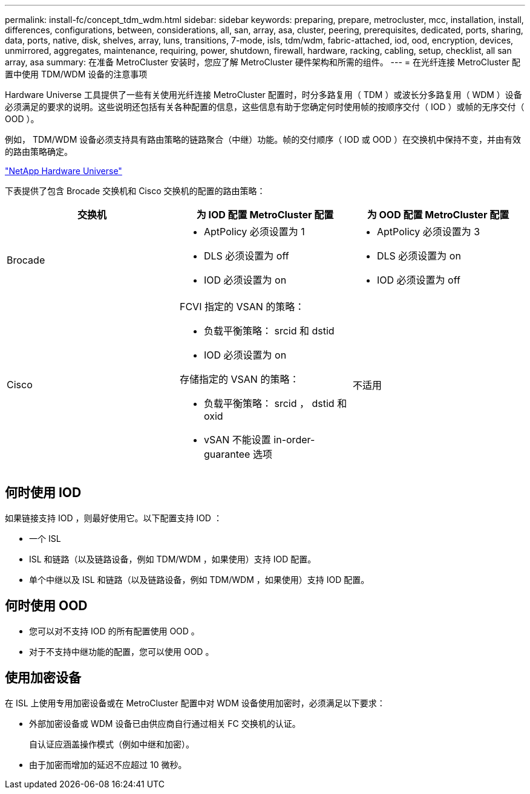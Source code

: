 ---
permalink: install-fc/concept_tdm_wdm.html 
sidebar: sidebar 
keywords: preparing, prepare, metrocluster, mcc, installation, install, differences, configurations, between, considerations, all, san, array, asa, cluster, peering, prerequisites, dedicated, ports, sharing, data, ports, native, disk, shelves, array, luns, transitions, 7-mode, isls, tdm/wdm, fabric-attached, iod, ood, encryption, devices, unmirrored, aggregates, maintenance, requiring, power, shutdown, firewall, hardware, racking, cabling, setup, checklist, all san array, asa 
summary: 在准备 MetroCluster 安装时，您应了解 MetroCluster 硬件架构和所需的组件。 
---
= 在光纤连接 MetroCluster 配置中使用 TDM/WDM 设备的注意事项


[role="lead"]
Hardware Universe 工具提供了一些有关使用光纤连接 MetroCluster 配置时，时分多路复用（ TDM ）或波长分多路复用（ WDM ）设备必须满足的要求的说明。这些说明还包括有关各种配置的信息，这些信息有助于您确定何时使用帧的按顺序交付（ IOD ）或帧的无序交付（ OOD ）。

例如， TDM/WDM 设备必须支持具有路由策略的链路聚合（中继）功能。帧的交付顺序（ IOD 或 OOD ）在交换机中保持不变，并由有效的路由策略确定。

https://hwu.netapp.com["NetApp Hardware Universe"]

下表提供了包含 Brocade 交换机和 Cisco 交换机的配置的路由策略：

[cols="3*"]
|===
| 交换机 | 为 IOD 配置 MetroCluster 配置 | 为 OOD 配置 MetroCluster 配置 


 a| 
Brocade
 a| 
* AptPolicy 必须设置为 1
* DLS 必须设置为 off
* IOD 必须设置为 on

 a| 
* AptPolicy 必须设置为 3
* DLS 必须设置为 on
* IOD 必须设置为 off




 a| 
Cisco
 a| 
FCVI 指定的 VSAN 的策略：

* 负载平衡策略： srcid 和 dstid
* IOD 必须设置为 on


存储指定的 VSAN 的策略：

* 负载平衡策略： srcid ， dstid 和 oxid
* vSAN 不能设置 in-order-guarantee 选项

 a| 
不适用

|===


== 何时使用 IOD

如果链接支持 IOD ，则最好使用它。以下配置支持 IOD ：

* 一个 ISL
* ISL 和链路（以及链路设备，例如 TDM/WDM ，如果使用）支持 IOD 配置。
* 单个中继以及 ISL 和链路（以及链路设备，例如 TDM/WDM ，如果使用）支持 IOD 配置。




== 何时使用 OOD

* 您可以对不支持 IOD 的所有配置使用 OOD 。
* 对于不支持中继功能的配置，您可以使用 OOD 。




== 使用加密设备

在 ISL 上使用专用加密设备或在 MetroCluster 配置中对 WDM 设备使用加密时，必须满足以下要求：

* 外部加密设备或 WDM 设备已由供应商自行通过相关 FC 交换机的认证。
+
自认证应涵盖操作模式（例如中继和加密）。

* 由于加密而增加的延迟不应超过 10 微秒。

